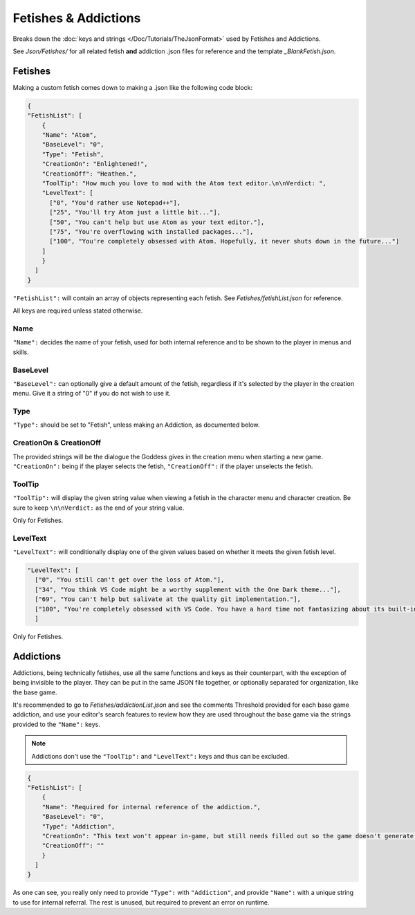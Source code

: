 .. _FetishesAddictions:

**Fetishes & Addictions**
==========================

Breaks down the :doc:`keys and strings </Doc/Tutorials/TheJsonFormat>` used by Fetishes and Addictions.

See *Json/Fetishes/* for all related fetish **and** addiction .json files for reference and the template *_BlankFetish.json*.

**Fetishes**
-------------

Making a custom fetish comes down to making a .json like the following code block:

.. code-block:: javascript

  {
  "FetishList": [
      {
      "Name": "Atom",
      "BaseLevel": "0",
      "Type": "Fetish",
      "CreationOn": "Enlightened!",
      "CreationOff": "Heathen.",
      "ToolTip": "How much you love to mod with the Atom text editor.\n\nVerdict: ",
      "LevelText": [
        ["0", "You'd rather use Notepad++"],
        ["25", "You'll try Atom just a little bit..."],
        ["50", "You can't help but use Atom as your text editor."],
        ["75", "You're overflowing with installed packages..."],
        ["100", "You're completely obsessed with Atom. Hopefully, it never shuts down in the future..."]
      ]
      }
    ]
  }

``"FetishList":`` will contain an array of objects representing each fetish. See *Fetishes/fetishList.json* for reference.

All keys are required unless stated otherwise.

**Name**
"""""""""

``"Name":`` decides the name of your fetish, used for both internal reference and to be shown to the player in menus and skills.

**BaseLevel**
""""""""""""""

``"BaseLevel":`` can optionally give a default amount of the fetish, regardless if it's selected by the player in the creation menu. Give it a string of "0"
if you do not wish to use it.

**Type**
"""""""""

``"Type":`` should be set to "Fetish", unless making an Addiction, as documented below.

**CreationOn & CreationOff**
"""""""""""""""""""""""""""""

The provided strings will be the dialogue the Goddess gives in the creation menu when starting a new game. ``"CreationOn":`` being if the player selects the fetish,
``"CreationOff":`` if the player unselects the fetish.

**ToolTip**
""""""""""""

``"ToolTip":`` will display the given string value when viewing a fetish 
in the character menu and character creation.
Be sure to keep ``\n\nVerdict:`` as the end of your string value.

Only for Fetishes.

**LevelText**
""""""""""""""

``"LevelText":`` will conditionally display one of the given values based on whether it meets the given fetish level.

.. code-block:: javascript

  "LevelText": [
    ["0", "You still can't get over the loss of Atom."],
    ["34", "You think VS Code might be a worthy supplement with the One Dark theme..."],
    ["69", "You can't help but salivate at the quality git implementation."],
    ["100", "You're completely obsessed with VS Code. You have a hard time not fantasizing about its built-in terminal."]
    ]

Only for Fetishes.

**Addictions**
---------------

Addictions, being technically fetishes, use all the same functions and keys as their counterpart, with the exception of being invisible to the player.
They can be put in the same JSON file together, or optionally separated for organization, like the base game.

It's recommended to go to *Fetishes/addictionList.json* and see the comments Threshold provided for each base game addiction, and use your editor's search features
to review how they are used throughout the base game via the strings provided to the ``"Name":`` keys.

.. note::

    Addictions don't use the ``"ToolTip":`` and ``"LevelText":`` keys and thus can be excluded.

.. code-block:: javascript

  {
  "FetishList": [
      {
      "Name": "Required for internal reference of the addiction.",
      "BaseLevel": "0",
      "Type": "Addiction",
      "CreationOn": "This text won't appear in-game, but still needs filled out so the game doesn't generate an error.",
      "CreationOff": ""
      }
    ]
  }

As one can see, you really only need to provide ``"Type":`` with ``"Addiction"``, and provide ``"Name":`` with a unique string to use for internal referral.
The rest is unused, but required to prevent an error on runtime.
